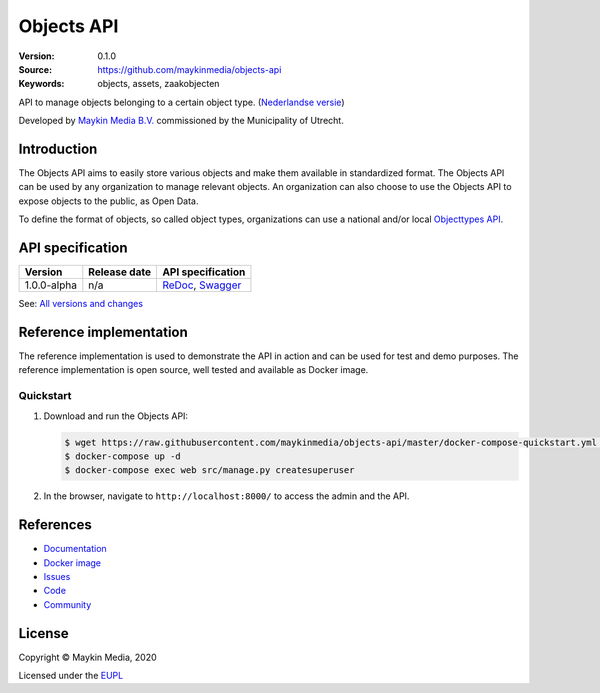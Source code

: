 ===========
Objects API
===========

:Version: 0.1.0
:Source: https://github.com/maykinmedia/objects-api
:Keywords: objects, assets, zaakobjecten

|docs|

API to manage objects belonging to a certain object type.
(`Nederlandse versie`_)

Developed by `Maykin Media B.V.`_ commissioned by the Municipality of Utrecht.


Introduction
============

The Objects API aims to easily store various objects and make them available in
standardized format. The Objects API can be used by any organization to manage
relevant objects. An organization can also choose to use the Objects API to
expose objects to the public, as Open Data.

To define the format of objects, so called object types, organizations can use
a national and/or local `Objecttypes API`_.


API specification
=================

|lint-oas| |generate-sdks| |generate-postman-collection|

==============  ==============  =============================
Version         Release date    API specification
==============  ==============  =============================
1.0.0-alpha     n/a             `ReDoc <https://redocly.github.io/redoc/?url=https://raw.githubusercontent.com/maykinmedia/objects-api/master/src/openapi.yaml>`_,
                                `Swagger <https://petstore.swagger.io/?url=https://raw.githubusercontent.com/maykinmedia/objects-api/master/src/openapi.yaml>`_
==============  ==============  =============================

See: `All versions and changes <https://github.com/maykinmedia/objects-api/blob/master/CHANGELOG.rst>`_


Reference implementation
========================

|build-status| |coverage| |black| |docker| |python-versions|

The reference implementation is used to demonstrate the API in action and can 
be used for test and demo purposes. The reference implementation is open source,
well tested and available as Docker image.

Quickstart
----------

1. Download and run the Objects API:

   .. code:: bash

      $ wget https://raw.githubusercontent.com/maykinmedia/objects-api/master/docker-compose-quickstart.yml -O docker-compose.yml
      $ docker-compose up -d
      $ docker-compose exec web src/manage.py createsuperuser

2. In the browser, navigate to ``http://localhost:8000/`` to access the admin 
   and the API.


References
==========

* `Documentation <https://readthedocs.org/projects/objects-and-objects-api/badge/?version=latest>`_
* `Docker image <https://hub.docker.com/r/maykinmedia/objects-api>`_
* `Issues <https://github.com/maykinmedia/objects-api/issues>`_
* `Code <https://github.com/maykinmedia/objects-api>`_
* `Community <https://commonground.nl/groups/view/54477963/objecten-en-objecttypen-api>`_


License
=======

Copyright © Maykin Media, 2020

Licensed under the EUPL_


.. _`Nederlandse versie`: README.NL.rst

.. _`Maykin Media B.V.`: https://www.maykinmedia.nl

.. _`Objecttypes API`: https://github.com/maykinmedia/objecttypes-api

.. _`EUPL`: LICENSE.md

.. |build-status| image:: https://travis-ci.com/maykinmedia/objects-api.svg?branch=master
    :alt: Build status
    :target: https://travis-ci.com/maykinmedia/objects-api

.. |docs| image:: https://readthedocs.org/projects/objects-and-objecttypes-api/badge/?version=latest
    :target: https://objects-and-objecttypes-api.readthedocs.io/en/latest/?badge=latest
    :alt: Documentation Status

.. |coverage| image:: https://codecov.io/github/maykinmedia/objects-api/branch/master/graphs/badge.svg?branch=master
    :alt: Coverage
    :target: https://codecov.io/gh/maykinmedia/objects-api

.. |black| image:: https://img.shields.io/badge/code%20style-black-000000.svg
    :alt: Code style
    :target: https://github.com/psf/black

.. |docker| image:: https://images.microbadger.com/badges/image/maykinmedia/objects-api.svg
    :alt: Docker image
    :target: https://hub.docker.com/r/maykinmedia/objects-api

.. |python-versions| image:: https://img.shields.io/badge/python-3.7%2B-blue.svg
    :alt: Supported Python version

.. |lint-oas| image:: https://github.com/maykinmedia/objects-api/workflows/lint-oas/badge.svg
    :alt: Lint OAS
    :target: https://github.com/maykinmedia/objects-api/actions?query=workflow%3Alint-oas

.. |generate-sdks| image:: https://github.com/maykinmedia/objects-api/workflows/generate-sdks/badge.svg
    :alt: Generate SDKs
    :target: https://github.com/maykinmedia/objects-api/actions?query=workflow%3Agenerate-sdks

.. |generate-postman-collection| image:: https://github.com/maykinmedia/objects-api/workflows/generate-postman-collection/badge.svg
    :alt: Generate Postman collection
    :target: https://github.com/maykinmedia/objects-api/actions?query=workflow%3Agenerate-postman-collection
